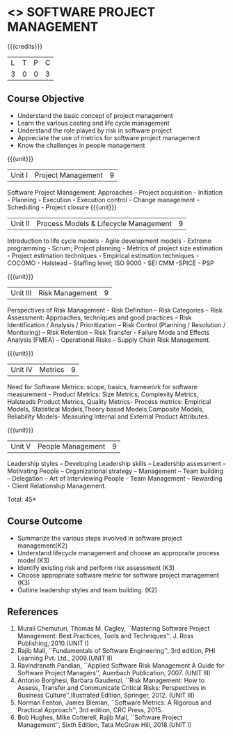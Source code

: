 * <<<CP1322>>> SOFTWARE PROJECT MANAGEMENT
:properties:
:author:  Angel Deborah S
:date: 27 April 2022   
:end:

#+startup: showall

{{{credits}}}
| L | T | P | C |
| 3 | 0 | 0 | 3 |

** Course Objective

- Understand the basic concept of project management
- Learn the various costing and life cycle management
- Understand the role played by risk in software project
- Appreciate the use of metrics for software project management
- Know the challenges in people management



{{{unit}}}
|Unit I|Project Management |9|
Software Project Management: Approaches - Project acquisition - Initiation - Planning - Execution - Execution control - Change management - Scheduling - Project closure
{{{unit}}}
|Unit II|Process Models & Lifecycle Management|9|
Introduction to life cycle models - Agile development models - Extreme programming - Scrum; Project planning - Metrics of project size estimation - Project estimation techniques - Empirical estimation techniques - COCOMO  - Halstead - Staffing level; ISO 9000 - SEI CMM -SPICE - PSP

{{{unit}}}
|Unit III|Risk Management|9|
Perspectives of Risk Management - Risk Definition – Risk Categories – Risk Assessment: Approaches, techniques and good practices – Risk Identification / Analysis / Prioritization – Risk Control (Planning / Resolution / Monitoring) – Risk Retention – Risk Transfer - Failure Mode and Effects Analysis (FMEA) – Operational Risks – Supply Chain Risk Management.

{{{unit}}}
|Unit IV|Metrics|9|
Need for Software Metrics: scope, basics, framework for software measurement - Product Metrics: Size Metrics, Complexity Metrics, Halsteads Product Metrics, Quality Metrics- Process metrics: Empirical Models, Statistical Models,Theory based Models,Composite Models, Reliability Models- Measuring Internal and External
Product Attributes.

{{{unit}}}
|Unit V|People Management|9|
Leadership styles – Developing Leadership skills – Leadership assessment – Motivating People – Organizational strategy – Management – Team building – Delegation – Art of Interviewing People - Team Management – Rewarding - Client Relationship Management.

\hfill *Total: 45*

** Course Outcome

- Summarize the various steps involved in software project management(K2)
- Understand lifecycle management and choose an appropraite process model (K3)
- Identify existing risk and perform risk assessment (K3)
- Choose appropriate software metric for software project management (K3)
- Outline leadership styles and team building. (K2)




** References
1. Murali Chemuturi, Thomas M. Cagley, ``Mastering Software Project Management: Best Practices, Tools and Techniques'', J. Ross Publishing, 2010.(UNIT I)
2. Rajib Mall, ``Fundamentals of Software Engineering'', 3rd edition, PHI Learning Pvt. Ltd., 2009.(UNIT II)
3. Ravindranath Pandian, ``Applied Software Risk Management A Guide for Software Project Managers'', Auerbach Publication, 2007. (UNIT III)
4. Antonio Borghesi, Barbara Gaudenzi, ``Risk Management: How to Assess, Transfer and Communicate Critical Risks: Perspectives in Business Culture'',Illustrated Edition, Springer, 2012. (UNIT III)
5. Norman Fenton, James Bieman, ``Software Metrics: A Rigorous and Practical Approach'', 3rd edition, CRC Press, 2015..
6. Bob Hughes, Mike Cotterell, Rajib Mall, ``Software Project Management'', Sixth  Edition, Tata McGraw Hill, 2018.(UNIT I)

